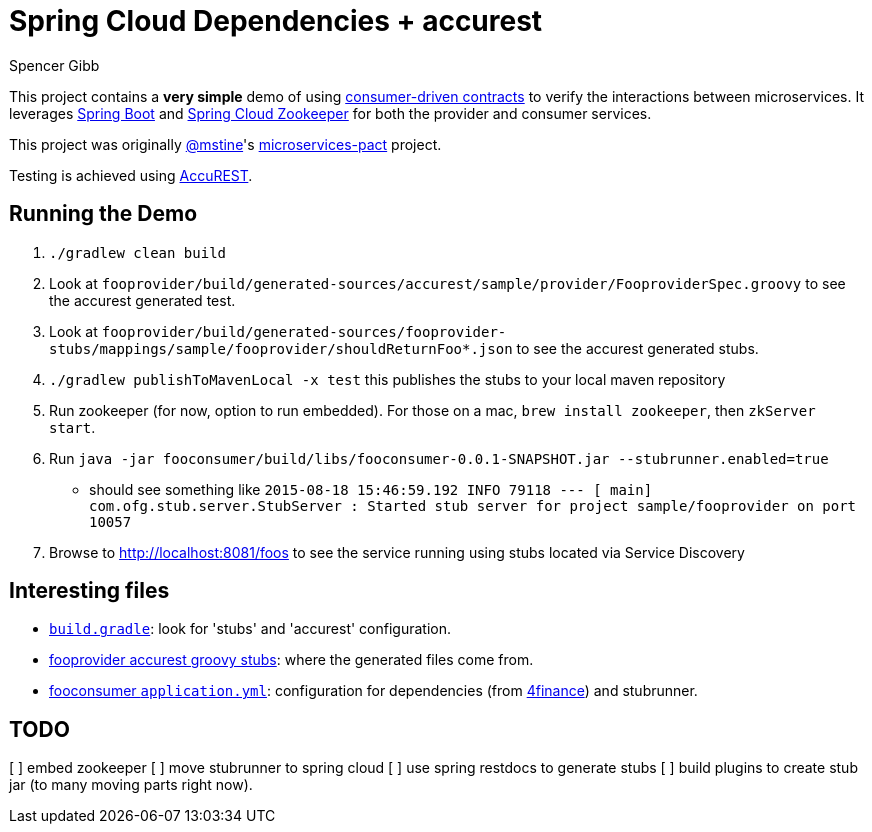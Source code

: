 = Spring Cloud Dependencies + accurest
Spencer Gibb

This project contains a *very simple* demo of using http://martinfowler.com/articles/consumerDrivenContracts.html[consumer-driven contracts] to verify the interactions between microservices.
It leverages http://projects.spring.io/spring-boot[Spring Boot]  and https://github.com/spring-cloud/spring-cloud-zookeeper[Spring Cloud Zookeeper] for both the provider and consumer services.

This project was originally https://github.com/mstine[@mstine]'s https://github.com/mstine/microservices-pact[microservices-pact] project.

Testing is achieved using https://github.com/Codearte/accurest[AccuREST].

== Running the Demo

1. `./gradlew clean build`
2. Look at `fooprovider/build/generated-sources/accurest/sample/provider/FooproviderSpec.groovy` to see the accurest generated test.
3. Look at `fooprovider/build/generated-sources/fooprovider-stubs/mappings/sample/fooprovider/shouldReturnFoo*.json` to see the accurest generated stubs.
4. `./gradlew publishToMavenLocal -x test` this publishes the stubs to your local maven repository
5. Run zookeeper (for now, option to run embedded). For those on a mac, `brew install zookeeper`, then `zkServer start`.
6. Run `java -jar fooconsumer/build/libs/fooconsumer-0.0.1-SNAPSHOT.jar --stubrunner.enabled=true`
 * should see something like `2015-08-18 15:46:59.192  INFO 79118 --- [           main] com.ofg.stub.server.StubServer           : Started stub server for project sample/fooprovider on port 10057`
7. Browse to http://localhost:8081/foos to see the service running using stubs located via Service Discovery

== Interesting files

* https://github.com/spencergibb/spring-cloud-dependencies-sample/blob/master/build.gradle[`build.gradle`]: look for 'stubs' and 'accurest' configuration.
* https://github.com/spencergibb/spring-cloud-dependencies-sample/tree/master/fooprovider/src/test/resources/stubs/sample/fooprovider[fooprovider accurest groovy stubs]: where the generated files come from.
* https://github.com/spencergibb/spring-cloud-dependencies-sample/blob/master/fooconsumer/src/main/resources/application.yml[fooconsumer `application.yml`]: configuration for dependencies (from https://github.com/4finance/micro-infra-spring[4finance]) and stubrunner.


== TODO

[ ] embed zookeeper
[ ] move stubrunner to spring cloud
[ ] use spring restdocs to generate stubs
[ ] build plugins to create stub jar (to many moving parts right now).
